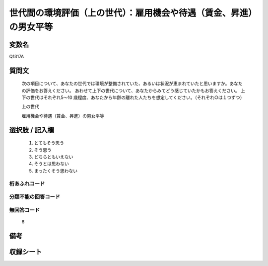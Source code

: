 .. title:: Q1317A
.. rst-class:: item
   
====================================================================================================
世代間の環境評価（上の世代）：雇用機会や待遇（賃金、昇進）の男女平等
====================================================================================================

.. rst-class:: varname

変数名
==================

Q1317A

.. rst-class:: question

質問文
==================


   次の項目について、あなたの世代では環境が整備されていた、あるいは状況が恵まれていたと思いますか。あなたの評価をお答えください。
   あわせて上下の世代について、あなたからみてどう感じていたかもお答えください。
   上下の世代はそれぞれ5～10 歳程度、あなたから年齢の離れた人たちを想定してください。（それぞれ○は１つずつ）

   上の世代

   雇用機会や待遇（賃金、昇進）の男女平等



.. rst-class:: answer

選択肢 / 記入欄
======================

   1. とてもそう思う
   2. そう思う
   3. どちらともいえない
   4. そうとは思わない
   5. まったくそう思わない



.. rst-class:: overflow

桁あふれコード
-------------------------------
  


.. rst-class:: not_classified

分類不能の回答コード
-------------------------------------
  


.. rst-class:: not_available

無回答コード
-------------------------------------
  
  6

.. rst-class:: bikou

備考
==================



.. rst-class:: include_sheet

収録シート
=======================================
.. hlist::
   :columns: 3
   
   
   * p29_5
   
   


.. index:: Q1317A